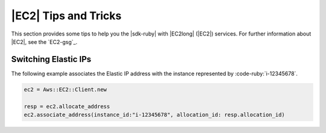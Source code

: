 .. Copyright 2010-2016 Amazon.com, Inc. or its affiliates. All Rights Reserved.

   This work is licensed under a Creative Commons Attribution-NonCommercial-ShareAlike 4.0
   International License (the "License"). You may not use this file except in compliance with the
   License. A copy of the License is located at http://creativecommons.org/licenses/by-nc-sa/4.0/.

   This file is distributed on an "AS IS" BASIS, WITHOUT WARRANTIES OR CONDITIONS OF ANY KIND,
   either express or implied. See the License for the specific language governing permissions and
   limitations under the License.

.. _aws-ruby-sdk-ec2-tips:

#####################
|EC2| Tips and Tricks
#####################

This section provides some tips to help you the |sdk-ruby| with |EC2long| (|EC2|) services. For
further information about |EC2|, see the `EC2-gsg`_.

.. _aws-ruby-sdk-ec2-tip-switch-elastic-ips:

Switching Elastic IPs
=====================

The following example associates the Elastic IP address with the instance represented by
:code-ruby:`i-12345678`.

.. code-block:: ruby

    ec2 = Aws::EC2::Client.new

    resp = ec2.allocate_address
    ec2.associate_address(instance_id:"i-12345678", allocation_id: resp.allocation_id)
